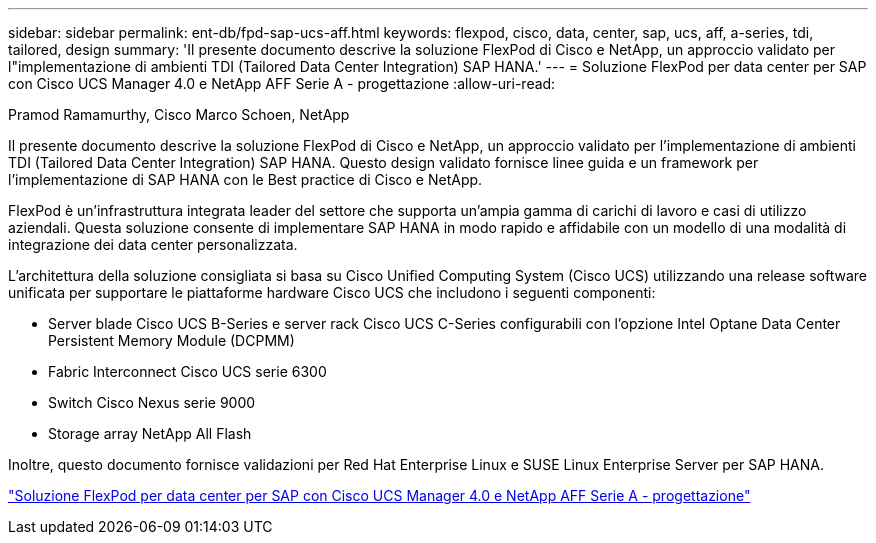 ---
sidebar: sidebar 
permalink: ent-db/fpd-sap-ucs-aff.html 
keywords: flexpod, cisco, data, center, sap, ucs, aff, a-series, tdi, tailored, design 
summary: 'Il presente documento descrive la soluzione FlexPod di Cisco e NetApp, un approccio validato per l"implementazione di ambienti TDI (Tailored Data Center Integration) SAP HANA.' 
---
= Soluzione FlexPod per data center per SAP con Cisco UCS Manager 4.0 e NetApp AFF Serie A - progettazione
:allow-uri-read: 


Pramod Ramamurthy, Cisco Marco Schoen, NetApp

[role="lead"]
Il presente documento descrive la soluzione FlexPod di Cisco e NetApp, un approccio validato per l'implementazione di ambienti TDI (Tailored Data Center Integration) SAP HANA. Questo design validato fornisce linee guida e un framework per l'implementazione di SAP HANA con le Best practice di Cisco e NetApp.

FlexPod è un'infrastruttura integrata leader del settore che supporta un'ampia gamma di carichi di lavoro e casi di utilizzo aziendali. Questa soluzione consente di implementare SAP HANA in modo rapido e affidabile con un modello di una modalità di integrazione dei data center personalizzata.

L'architettura della soluzione consigliata si basa su Cisco Unified Computing System (Cisco UCS) utilizzando una release software unificata per supportare le piattaforme hardware Cisco UCS che includono i seguenti componenti:

* Server blade Cisco UCS B-Series e server rack Cisco UCS C-Series configurabili con l'opzione Intel Optane Data Center Persistent Memory Module (DCPMM)
* Fabric Interconnect Cisco UCS serie 6300
* Switch Cisco Nexus serie 9000
* Storage array NetApp All Flash


Inoltre, questo documento fornisce validazioni per Red Hat Enterprise Linux e SUSE Linux Enterprise Server per SAP HANA.

link:https://www.cisco.com/c/en/us/td/docs/unified_computing/ucs/UCS_CVDs/flexpod_datacenter_sap_netappaffa_design.html["Soluzione FlexPod per data center per SAP con Cisco UCS Manager 4.0 e NetApp AFF Serie A - progettazione"^]
